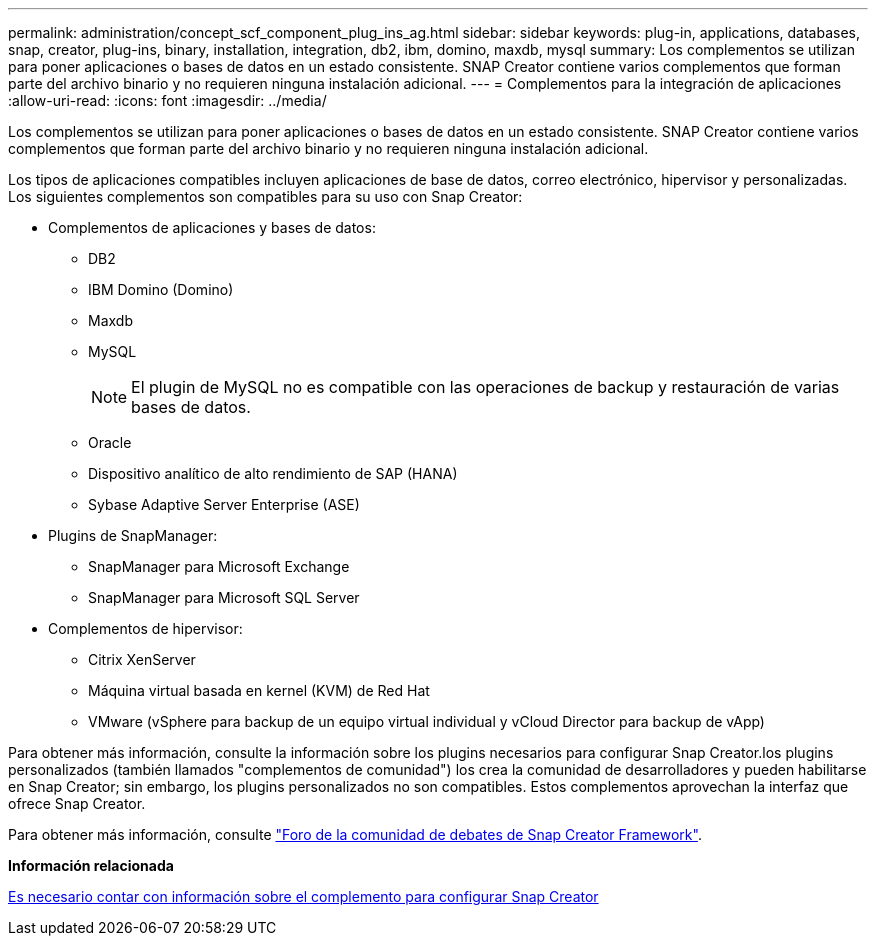 ---
permalink: administration/concept_scf_component_plug_ins_ag.html 
sidebar: sidebar 
keywords: plug-in, applications, databases, snap, creator, plug-ins, binary, installation, integration, db2, ibm, domino, maxdb, mysql 
summary: Los complementos se utilizan para poner aplicaciones o bases de datos en un estado consistente. SNAP Creator contiene varios complementos que forman parte del archivo binario y no requieren ninguna instalación adicional. 
---
= Complementos para la integración de aplicaciones
:allow-uri-read: 
:icons: font
:imagesdir: ../media/


[role="lead"]
Los complementos se utilizan para poner aplicaciones o bases de datos en un estado consistente. SNAP Creator contiene varios complementos que forman parte del archivo binario y no requieren ninguna instalación adicional.

Los tipos de aplicaciones compatibles incluyen aplicaciones de base de datos, correo electrónico, hipervisor y personalizadas. Los siguientes complementos son compatibles para su uso con Snap Creator:

* Complementos de aplicaciones y bases de datos:
+
** DB2
** IBM Domino (Domino)
** Maxdb
** MySQL
+

NOTE: El plugin de MySQL no es compatible con las operaciones de backup y restauración de varias bases de datos.

** Oracle
** Dispositivo analítico de alto rendimiento de SAP (HANA)
** Sybase Adaptive Server Enterprise (ASE)


* Plugins de SnapManager:
+
** SnapManager para Microsoft Exchange
** SnapManager para Microsoft SQL Server


* Complementos de hipervisor:
+
** Citrix XenServer
** Máquina virtual basada en kernel (KVM) de Red Hat
** VMware (vSphere para backup de un equipo virtual individual y vCloud Director para backup de vApp)




Para obtener más información, consulte la información sobre los plugins necesarios para configurar Snap Creator.los plugins personalizados (también llamados "complementos de comunidad") los crea la comunidad de desarrolladores y pueden habilitarse en Snap Creator; sin embargo, los plugins personalizados no son compatibles. Estos complementos aprovechan la interfaz que ofrece Snap Creator.

Para obtener más información, consulte http://community.netapp.com/t5/Snap-Creator-Framework-Discussions/bd-p/snap-creator-framework-discussions["Foro de la comunidad de debates de Snap Creator Framework"].

*Información relacionada*

xref:reference_information_required_to_configure_snap_creator.adoc[Es necesario contar con información sobre el complemento para configurar Snap Creator]
